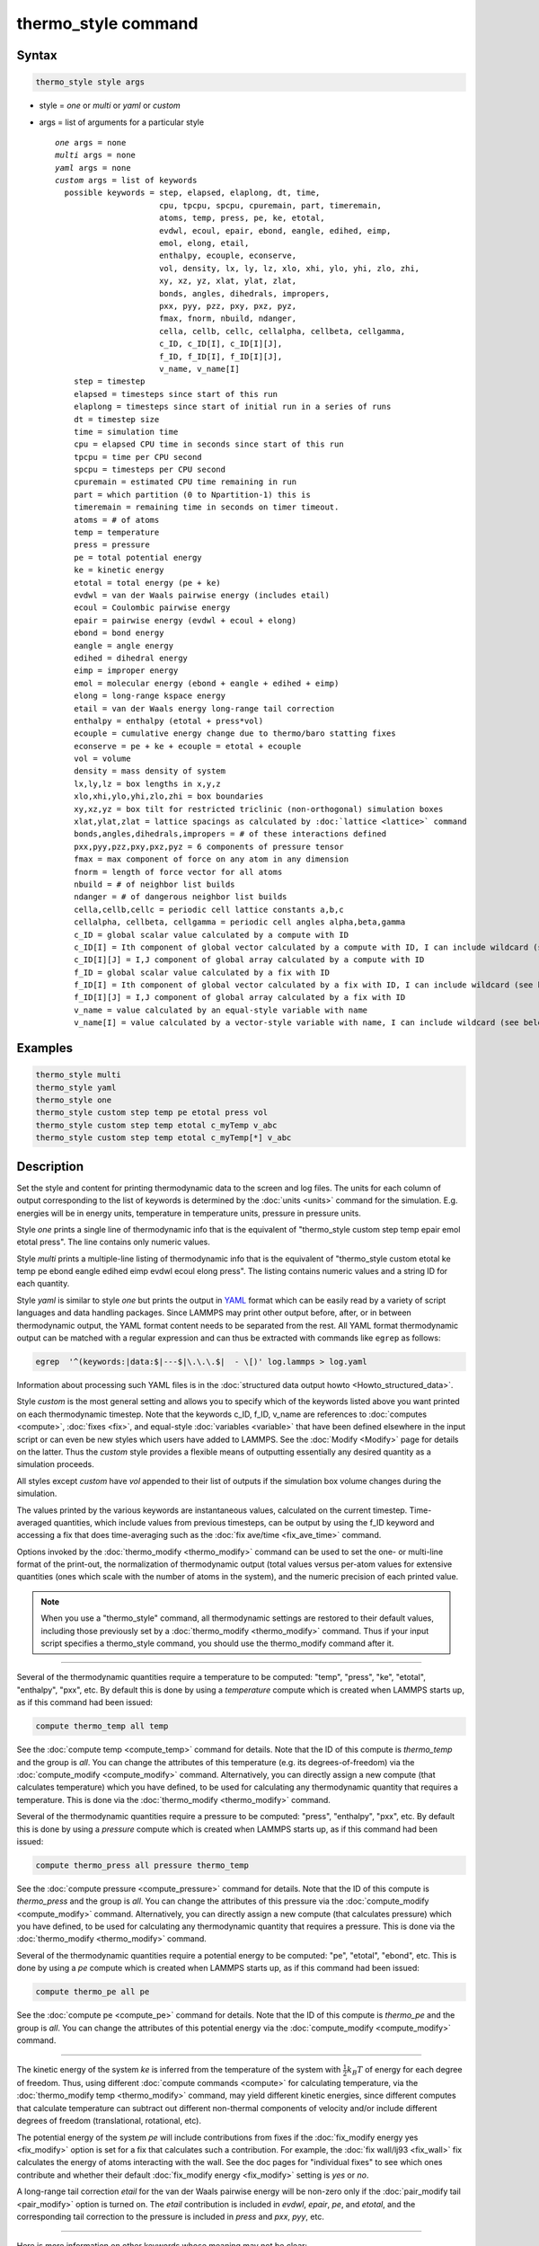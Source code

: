 .. index:: thermo_style

thermo_style command
====================

Syntax
""""""

.. code-block:: LAMMPS

   thermo_style style args

* style = *one* or *multi* or *yaml* or *custom*
* args = list of arguments for a particular style

  .. parsed-literal::

       *one* args = none
       *multi* args = none
       *yaml* args = none
       *custom* args = list of keywords
         possible keywords = step, elapsed, elaplong, dt, time,
                             cpu, tpcpu, spcpu, cpuremain, part, timeremain,
                             atoms, temp, press, pe, ke, etotal,
                             evdwl, ecoul, epair, ebond, eangle, edihed, eimp,
                             emol, elong, etail,
                             enthalpy, ecouple, econserve,
                             vol, density, lx, ly, lz, xlo, xhi, ylo, yhi, zlo, zhi,
                             xy, xz, yz, xlat, ylat, zlat,
                             bonds, angles, dihedrals, impropers,
                             pxx, pyy, pzz, pxy, pxz, pyz,
                             fmax, fnorm, nbuild, ndanger,
                             cella, cellb, cellc, cellalpha, cellbeta, cellgamma,
                             c_ID, c_ID[I], c_ID[I][J],
                             f_ID, f_ID[I], f_ID[I][J],
                             v_name, v_name[I]
           step = timestep
           elapsed = timesteps since start of this run
           elaplong = timesteps since start of initial run in a series of runs
           dt = timestep size
           time = simulation time
           cpu = elapsed CPU time in seconds since start of this run
           tpcpu = time per CPU second
           spcpu = timesteps per CPU second
           cpuremain = estimated CPU time remaining in run
           part = which partition (0 to Npartition-1) this is
           timeremain = remaining time in seconds on timer timeout.
           atoms = # of atoms
           temp = temperature
           press = pressure
           pe = total potential energy
           ke = kinetic energy
           etotal = total energy (pe + ke)
           evdwl = van der Waals pairwise energy (includes etail)
           ecoul = Coulombic pairwise energy
           epair = pairwise energy (evdwl + ecoul + elong)
           ebond = bond energy
           eangle = angle energy
           edihed = dihedral energy
           eimp = improper energy
           emol = molecular energy (ebond + eangle + edihed + eimp)
           elong = long-range kspace energy
           etail = van der Waals energy long-range tail correction
           enthalpy = enthalpy (etotal + press\*vol)
           ecouple = cumulative energy change due to thermo/baro statting fixes
           econserve = pe + ke + ecouple = etotal + ecouple
           vol = volume
           density = mass density of system
           lx,ly,lz = box lengths in x,y,z
           xlo,xhi,ylo,yhi,zlo,zhi = box boundaries
           xy,xz,yz = box tilt for restricted triclinic (non-orthogonal) simulation boxes
           xlat,ylat,zlat = lattice spacings as calculated by :doc:`lattice <lattice>` command
           bonds,angles,dihedrals,impropers = # of these interactions defined
           pxx,pyy,pzz,pxy,pxz,pyz = 6 components of pressure tensor
           fmax = max component of force on any atom in any dimension
           fnorm = length of force vector for all atoms
           nbuild = # of neighbor list builds
           ndanger = # of dangerous neighbor list builds
           cella,cellb,cellc = periodic cell lattice constants a,b,c
           cellalpha, cellbeta, cellgamma = periodic cell angles alpha,beta,gamma
           c_ID = global scalar value calculated by a compute with ID
           c_ID[I] = Ith component of global vector calculated by a compute with ID, I can include wildcard (see below)
           c_ID[I][J] = I,J component of global array calculated by a compute with ID
           f_ID = global scalar value calculated by a fix with ID
           f_ID[I] = Ith component of global vector calculated by a fix with ID, I can include wildcard (see below)
           f_ID[I][J] = I,J component of global array calculated by a fix with ID
           v_name = value calculated by an equal-style variable with name
           v_name[I] = value calculated by a vector-style variable with name, I can include wildcard (see below)

Examples
""""""""

.. code-block:: LAMMPS

   thermo_style multi
   thermo_style yaml
   thermo_style one
   thermo_style custom step temp pe etotal press vol
   thermo_style custom step temp etotal c_myTemp v_abc
   thermo_style custom step temp etotal c_myTemp[*] v_abc

Description
"""""""""""

Set the style and content for printing thermodynamic data to the
screen and log files.  The units for each column of output
corresponding to the list of keywords is determined by the :doc:`units
<units>` command for the simulation.  E.g. energies will be in energy
units, temperature in temperature units, pressure in pressure units.
     
Style *one* prints a single line of thermodynamic info that is the
equivalent of "thermo_style custom step temp epair emol etotal press".
The line contains only numeric values.

Style *multi* prints a multiple-line listing of thermodynamic info
that is the equivalent of "thermo_style custom etotal ke temp pe ebond
eangle edihed eimp evdwl ecoul elong press".  The listing contains
numeric values and a string ID for each quantity.

.. versionadded:: 24Mar2022

Style *yaml* is similar to style *one* but prints the output in `YAML
<https://yaml.org/>`_ format which can be easily read by a variety of
script languages and data handling packages.  Since LAMMPS may print
other output before, after, or in between thermodynamic output, the
YAML format content needs to be separated from the rest.  All YAML
format thermodynamic output can be matched with a regular expression
and can thus be extracted with commands like ``egrep`` as follows:

.. code-block:: sh

   egrep  '^(keywords:|data:$|---$|\.\.\.$|  - \[)' log.lammps > log.yaml

Information about processing such YAML files is in the :doc:`structured
data output howto <Howto_structured_data>`.

Style *custom* is the most general setting and allows you to specify
which of the keywords listed above you want printed on each
thermodynamic timestep.  Note that the keywords c_ID, f_ID, v_name are
references to :doc:`computes <compute>`, :doc:`fixes <fix>`, and
equal-style :doc:`variables <variable>` that have been defined elsewhere
in the input script or can even be new styles which users have added
to LAMMPS.  See the :doc:`Modify <Modify>` page for details on the
latter.  Thus the *custom* style provides a flexible means of
outputting essentially any desired quantity as a simulation proceeds.

All styles except *custom* have *vol* appended to their list of
outputs if the simulation box volume changes during the simulation.

The values printed by the various keywords are instantaneous values,
calculated on the current timestep.  Time-averaged quantities, which
include values from previous timesteps, can be output by using the
f_ID keyword and accessing a fix that does time-averaging such as the
:doc:`fix ave/time <fix_ave_time>` command.

Options invoked by the :doc:`thermo_modify <thermo_modify>` command can
be used to set the one- or multi-line format of the print-out, the
normalization of thermodynamic output (total values versus per-atom
values for extensive quantities (ones which scale with the number of
atoms in the system), and the numeric precision of each printed value.

.. note::

   When you use a "thermo_style" command, all thermodynamic
   settings are restored to their default values, including those
   previously set by a :doc:`thermo_modify <thermo_modify>` command.  Thus
   if your input script specifies a thermo_style command, you should use
   the thermo_modify command after it.

----------

Several of the thermodynamic quantities require a temperature to be
computed: "temp", "press", "ke", "etotal", "enthalpy", "pxx", etc.  By
default this is done by using a *temperature* compute which is created
when LAMMPS starts up, as if this command had been issued:

.. code-block:: LAMMPS

   compute thermo_temp all temp

See the :doc:`compute temp <compute_temp>` command for details.  Note
that the ID of this compute is *thermo_temp* and the group is *all*\ .
You can change the attributes of this temperature (e.g. its
degrees-of-freedom) via the :doc:`compute_modify <compute_modify>`
command.  Alternatively, you can directly assign a new compute (that
calculates temperature) which you have defined, to be used for
calculating any thermodynamic quantity that requires a temperature.
This is done via the :doc:`thermo_modify <thermo_modify>` command.

Several of the thermodynamic quantities require a pressure to be
computed: "press", "enthalpy", "pxx", etc.  By default this is done by
using a *pressure* compute which is created when LAMMPS starts up, as
if this command had been issued:

.. code-block:: LAMMPS

   compute thermo_press all pressure thermo_temp

See the :doc:`compute pressure <compute_pressure>` command for details.
Note that the ID of this compute is *thermo_press* and the group is
*all*\ .  You can change the attributes of this pressure via the
:doc:`compute_modify <compute_modify>` command.  Alternatively, you can
directly assign a new compute (that calculates pressure) which you
have defined, to be used for calculating any thermodynamic quantity
that requires a pressure.  This is done via the
:doc:`thermo_modify <thermo_modify>` command.

Several of the thermodynamic quantities require a potential energy to
be computed: "pe", "etotal", "ebond", etc.  This is done by using a
*pe* compute which is created when LAMMPS starts up, as if this
command had been issued:

.. code-block:: LAMMPS

   compute thermo_pe all pe

See the :doc:`compute pe <compute_pe>` command for details.  Note that
the ID of this compute is *thermo_pe* and the group is *all*\ .  You can
change the attributes of this potential energy via the
:doc:`compute_modify <compute_modify>` command.

----------

The kinetic energy of the system *ke* is inferred from the temperature
of the system with :math:`\frac{1}{2} k_B T` of energy for each degree
of freedom.  Thus, using different :doc:`compute commands <compute>`
for calculating temperature, via the :doc:`thermo_modify temp
<thermo_modify>` command, may yield different kinetic energies, since
different computes that calculate temperature can subtract out
different non-thermal components of velocity and/or include different
degrees of freedom (translational, rotational, etc).

The potential energy of the system *pe* will include contributions
from fixes if the :doc:`fix_modify energy yes <fix_modify>` option is
set for a fix that calculates such a contribution.  For example, the
:doc:`fix wall/lj93 <fix_wall>` fix calculates the energy of atoms
interacting with the wall.  See the doc pages for "individual fixes"
to see which ones contribute and whether their default
:doc:`fix_modify energy <fix_modify>` setting is *yes* or *no*\ .

A long-range tail correction *etail* for the van der Waals pairwise
energy will be non-zero only if the :doc:`pair_modify tail
<pair_modify>` option is turned on.  The *etail* contribution is
included in *evdwl*, *epair*, *pe*, and *etotal*, and the
corresponding tail correction to the pressure is included in *press*
and *pxx*, *pyy*, etc.

----------

Here is more information on other keywords whose meaning may not be
clear:

The *step*, *elapsed*, and *elaplong* keywords refer to timestep
count.  *Step* is the current timestep, or iteration count when a
:doc:`minimization <minimize>` is being performed.  *Elapsed* is the
number of timesteps elapsed since the beginning of this run.
*Elaplong* is the number of timesteps elapsed since the beginning of
an initial run in a series of runs.  See the *start* and *stop*
keywords for the :doc:`run <run>` for info on how to invoke a series of
runs that keep track of an initial starting time.  If these keywords
are not used, then *elapsed* and *elaplong* are the same value.

The *dt* keyword is the current timestep size in time :doc:`units
<units>`.  The *time* keyword is the current elapsed simulation time,
also in time :doc:`units <units>`, which is simply (step\*dt) if the
timestep size has not changed and the timestep has not been reset.  If
the timestep has changed (e.g. via :doc:`fix dt/reset <fix_dt_reset>`)
or the timestep has been reset (e.g. via the "reset_timestep"
command), then the simulation time is effectively a cumulative value
up to the current point.

The *cpu* keyword is elapsed CPU seconds since the beginning of this
run.  The *tpcpu* and *spcpu* keywords are measures of how fast your
simulation is currently running.  The *tpcpu* keyword is simulation
time per CPU second, where simulation time is in time
:doc:`units <units>`.  E.g. for metal units, the *tpcpu* value would be
picoseconds per CPU second.  The *spcpu* keyword is the number of
timesteps per CPU second.  Both quantities are on-the-fly metrics,
measured relative to the last time they were invoked.  Thus if you are
printing out thermodynamic output every 100 timesteps, the two keywords
will continually output the time and timestep rate for the last 100
steps.  The *tpcpu* keyword does not attempt to track any changes in
timestep size, e.g. due to using the :doc:`fix dt/reset <fix_dt_reset>`
command.

The *cpuremain* keyword estimates the CPU time remaining in the
current run, based on the time elapsed thus far.  It will only be a
good estimate if the CPU time/timestep for the rest of the run is
similar to the preceding timesteps.  On the initial timestep the value
will be 0.0 since there is no history to estimate from.  For a
minimization run performed by the "minimize" command, the estimate is
based on the *maxiter* parameter, assuming the minimization will
proceed for the maximum number of allowed iterations.

The *part* keyword is useful for multi-replica or multi-partition
simulations to indicate which partition this output and this file
corresponds to, or for use in a :doc:`variable <variable>` to append to
a filename for output specific to this partition.  See discussion of
the :doc:`-partition command-line switch <Run_options>` for details on
running in multi-partition mode.

The *timeremain* keyword is the seconds remaining when a timeout has
been configured via the :doc:`timer timeout <timer>` command.  If the
timeout timer is inactive, the value of this keyword is 0.0 and if the
timer is expired, it is negative. This allows for example to exit
loops cleanly, if the timeout is expired with:

.. code-block:: LAMMPS

   if "$(timeremain) < 0.0" then "quit 0"

The *ecouple* keyword is cumulative energy change in the system due to
any thermostatting or barostatting fixes that are being used.  A
positive value means that energy has been subtracted from the system
(added to the coupling reservoir).  See the *econserve* keyword for an
explanation of why this sign choice makes sense.

The *econserve* keyword is the sum of the potential and kinetic energy
of the system as well as the energy that has been transferred by
thermostatting or barostatting to their coupling reservoirs -- that is,
*econserve* = *pe* + *ke* + *ecouple*\ .  Ideally, for a simulation in
the NVT, NPH, or NPT ensembles, the *econserve* quantity should remain
constant over time even though *etotal* may change.

The *pxx,pyy,pzz,pxy,pxz,pyz* keywords are the 6 components of the
symmetric pressure tensor for the system.  See the :doc:`compute
pressure <compute_pressure>` command doc page for details of how it is
calculated.

If the :doc:`thermo_modify triclinic/general <thermo_modify>` option
is set and the simulation box was created as a geenral triclinic box,
then the components will be output as values consistent with the
orientation of the general triclinic box relative to the standard xyz
coordinate axes.  If this keyword is not used, the values will be
consistent with the orientation of the restricted triclinic box (which
aligns with the xyz coordinate axes).  As explained on the
:doc:`Howto_triclinic <Howto_triclinic>` doc page, even if the
simulation box is created as a general triclinic box, internally
LAMMPS uses a restricted triclinic box.

Note that because the pressure tensor components are computed using
force vectors and atom coordinates, both of which are rotated in the
general versus restricted triclinic representation, the values will
typically be different for the two cases.

The *fmax* and *fnorm* keywords are useful for monitoring the progress
of an :doc:`energy minimization <minimize>`.  The *fmax* keyword
calculates the maximum force in any dimension on any atom in the
system, or the infinity-norm of the force vector for the system.  The
*fnorm* keyword calculates the 2-norm or length of the force vector.

The *nbuild* and *ndanger* keywords are useful for monitoring neighbor
list builds during a run.  Note that both these values are also
printed with the end-of-run statistics.  The *nbuild* keyword is the
number of re-builds during the current run.  The *ndanger* keyword is
the number of re-builds that LAMMPS considered potentially
"dangerous".  If atom movement triggered neighbor list rebuilding (see
the :doc:`neigh_modify <neigh_modify>` command), then dangerous
reneighborings are those that were triggered on the first timestep
atom movement was checked for.  If this count is non-zero you may wish
to reduce the delay factor to ensure no force interactions are missed
by atoms moving beyond the neighbor skin distance before a rebuild
takes place.

The keywords *cella*, *cellb*, *cellc*, *cellalpha*, *cellbeta*,
*cellgamma*, correspond to the usual crystallographic quantities that
define the periodic unit cell of a crystal.  See the :doc:`Howto
triclinic <Howto_triclinic>` page for a geometric description of
restricted triclinic periodic cells, including a precise definition of
these quantities in terms of the internal LAMMPS cell dimensions *lx*,
*ly*, *lz*, *yz*, *xz*, *xy*\ .

----------

For output values from a compute or fix or variable, the bracketed
index I used to index a vector, as in *c_ID[I]* or *f_ID[I]* or
*v_name[I]*, can be specified using a wildcard asterisk with the index
to effectively specify multiple values.  This takes the form "\*" or
"\*n" or "n\*" or "m\*n".  If N = the size of the vector, then an
asterisk with no numeric values means all indices from 1 to N.  A
leading asterisk means all indices from 1 to n (inclusive).  A
trailing asterisk means all indices from n to N (inclusive).  A middle
asterisk means all indices from m to n (inclusive).

Using a wildcard is the same as if the individual elements of the
vector had been listed one by one.  E.g. these 2 thermo_style commands
are equivalent, since the :doc:`compute temp <compute_temp>` command
creates a global vector with 6 values.

.. code-block:: LAMMPS

   compute myTemp all temp
   thermo_style custom step temp etotal c_myTemp[*]
   thermo_style custom step temp etotal &
                c_myTemp[1] c_myTemp[2] c_myTemp[3] &
                c_myTemp[4] c_myTemp[5] c_myTemp[6]


.. note::

   For a vector-style variable, only the wildcard forms "\*n" or
   "m\*n" are allowed.  You must specify the upper bound, because
   vector-style variable lengths are not determined until the variable
   is evaluated.  If n is specified larger than the vector length
   turns out to be, zeroes are output for missing vector values.

----------

The *c_ID* and *c_ID[I]* and *c_ID[I][J]* keywords allow global values
calculated by a compute to be output.  As discussed on the
:doc:`compute <compute>` doc page, computes can calculate global,
per-atom, local, and per-grid values.  Only global values can be
referenced by this command.  However, per-atom compute values for an
individual atom can be referenced in a :doc:`equal-style variable
<variable>` and the variable referenced by thermo_style custom, as
discussed below.  See the discussion above for how the I in *c_ID[I]*
can be specified with a wildcard asterisk to effectively specify
multiple values from a global compute vector.

The ID in the keyword should be replaced by the actual ID of a compute
that has been defined elsewhere in the input script.  See the
:doc:`compute <compute>` command for details.  If the compute
calculates a global scalar, vector, or array, then the keyword formats
with 0, 1, or 2 brackets will reference a scalar value from the
compute.

Note that some computes calculate "intensive" global quantities like
temperature; others calculate "extensive" global quantities like
kinetic energy that are summed over all atoms in the compute group.
Intensive quantities are printed directly without normalization by
thermo_style custom.  Extensive quantities may be normalized by the
total number of atoms in the simulation (NOT the number of atoms in
the compute group) when output, depending on the :doc:`thermo_modify
norm <thermo_modify>` option being used.

The *f_ID* and *f_ID[I]* and *f_ID[I][J]* keywords allow global values
calculated by a fix to be output.  As discussed on the :doc:`fix
<fix>` doc page, fixes can calculate global, per-atom, local, and
per-grid values.  Only global values can be referenced by this
command.  However, per-atom fix values can be referenced for an
individual atom in a :doc:`equal-style variable <variable>` and the
variable referenced by thermo_style custom, as discussed below.  See
the discussion above for how the I in *f_ID[I]* can be specified with
a wildcard asterisk to effectively specify multiple values from a
global fix vector.

The ID in the keyword should be replaced by the actual ID of a fix
that has been defined elsewhere in the input script.  See the
:doc:`fix <fix>` command for details.  If the fix calculates a global
scalar, vector, or array, then the keyword formats with 0, 1, or 2
brackets will reference a scalar value from the fix.

Note that some fixes calculate "intensive" global quantities like
timestep size; others calculate "extensive" global quantities like
energy that are summed over all atoms in the fix group.  Intensive
quantities are printed directly without normalization by thermo_style
custom.  Extensive quantities may be normalized by the total number of
atoms in the simulation (NOT the number of atoms in the fix group)
when output, depending on the :doc:`thermo_modify norm
<thermo_modify>` option being used.

The *v_name* keyword allow the current value of a variable to be
output.  The name in the keyword should be replaced by the variable
name that has been defined elsewhere in the input script.  Only
equal-style and vector-style variables can be referenced; the latter
requires a bracketed term to specify the Ith element of the vector
calculated by the variable.  However, an equal-style variable can use
an atom-style variable in its formula indexed by the ID of an
individual atom.  This is a way to output a specific atom's per-atom
coordinates or other per-atom properties in thermo output.  See the
:doc:`variable <variable>` command for details.  Note that variables
of style *equal* and *vector* and *atom* define a formula which can
reference per-atom properties or thermodynamic keywords, or they can
invoke other computes, fixes, or variables when evaluated, so this is
a very general means of creating thermodynamic output.

Note that equal-style and vector-style variables are assumed to
produce "intensive" global quantities, which are thus printed as-is,
without normalization by thermo_style custom.  You can include a
division by "natoms" in the variable formula if this is not the case.

----------

Restrictions
""""""""""""

This command must come after the simulation box is defined by a
:doc:`read_data <read_data>`, :doc:`read_restart <read_restart>`, or
:doc:`create_box <create_box>` command.

Related commands
""""""""""""""""

:doc:`thermo <thermo>`, :doc:`thermo_modify <thermo_modify>`,
:doc:`fix_modify <fix_modify>`, :doc:`compute temp <compute_temp>`,
:doc:`compute pressure <compute_pressure>`

Default
"""""""

.. code-block:: LAMMPS

   thermo_style one
